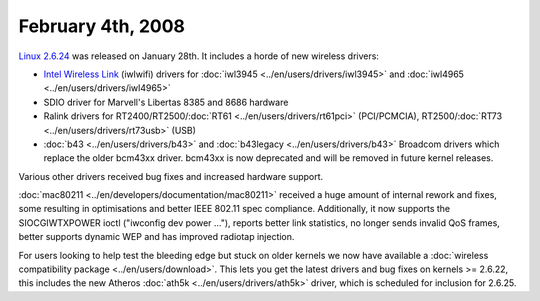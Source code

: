 February 4th, 2008
~~~~~~~~~~~~~~~~~~

`Linux 2.6.24 <http://kernelnewbies.org/Linux_2_6_24>`__ was released on January 28th. It includes a horde of new wireless drivers:

-  `Intel Wireless Link <http://www.intellinuxwireless.org/>`__ (iwlwifi) drivers for :doc:`iwl3945 <../en/users/drivers/iwl3945>` and :doc:`iwl4965 <../en/users/drivers/iwl4965>`
-  SDIO driver for Marvell's Libertas 8385 and 8686 hardware
-  Ralink drivers for RT2400/RT2500/:doc:`RT61 <../en/users/drivers/rt61pci>` (PCI/PCMCIA), RT2500/:doc:`RT73 <../en/users/drivers/rt73usb>` (USB)
-  :doc:`b43 <../en/users/drivers/b43>` and :doc:`b43legacy <../en/users/drivers/b43>` Broadcom drivers which replace the older bcm43xx driver. bcm43xx is now deprecated and will be removed in future kernel releases.

Various other drivers received bug fixes and increased hardware support.

:doc:`mac80211 <../en/developers/documentation/mac80211>` received a huge amount of internal rework and fixes, some resulting in optimisations and better IEEE 802.11 spec compliance. Additionally, it now supports the SIOCGIWTXPOWER ioctl ("iwconfig dev power ..."), reports better link statistics, no longer sends invalid QoS frames, better supports dynamic WEP and has improved radiotap injection.

For users looking to help test the bleeding edge but stuck on older kernels we now have available a :doc:`wireless compatibility package <../en/users/download>`. This lets you get the latest drivers and bug fixes on kernels >= 2.6.22, this includes the new Atheros :doc:`ath5k <../en/users/drivers/ath5k>` driver, which is scheduled for inclusion for 2.6.25.
